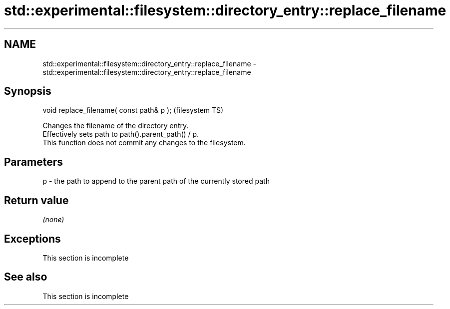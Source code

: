 .TH std::experimental::filesystem::directory_entry::replace_filename 3 "2020.03.24" "http://cppreference.com" "C++ Standard Libary"
.SH NAME
std::experimental::filesystem::directory_entry::replace_filename \- std::experimental::filesystem::directory_entry::replace_filename

.SH Synopsis

  void replace_filename( const path& p );  (filesystem TS)

  Changes the filename of the directory entry.
  Effectively sets path to path().parent_path() / p.
  This function does not commit any changes to the filesystem.

.SH Parameters


  p - the path to append to the parent path of the currently stored path


.SH Return value

  \fI(none)\fP

.SH Exceptions


   This section is incomplete


.SH See also


   This section is incomplete




